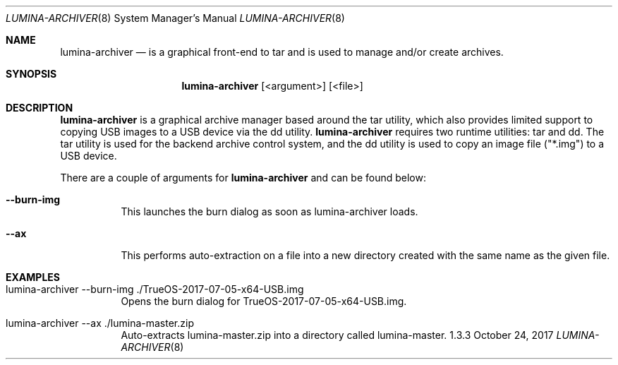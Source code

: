 .Dd October 24, 2017
.Dt LUMINA-ARCHIVER 8
.Os 1.3.3

.Sh NAME
.Nm lumina-archiver
.Nd is a graphical front-end to tar and is used to manage and/or create archives.

.Sh SYNOPSIS
.Nm
.Op <argument> 
.Op <file>

.Sh DESCRIPTION
.Nm
is a graphical archive manager based around the tar utility, which also provides
limited support to copying USB images to a USB device via the dd utility.
.Nm
requires two runtime utilities: tar and dd. The tar utility is used for the
backend archive control system, and the dd utility is used to copy an image file
("*.img") to a USB device.
.Pp
There are a couple of arguments for
.Nm
and can be found below:
.Bl -tag -width indent
.It Ic --burn-img
This launches the burn dialog as soon as lumina-archiver loads.
.It Ic --ax
This performs auto-extraction on a file into a new directory created with the same
name as the given file.

.Sh EXAMPLES
.Bl -tag -width indent
.It lumina-archiver --burn-img ./TrueOS-2017-07-05-x64-USB.img
Opens the burn dialog for TrueOS-2017-07-05-x64-USB.img.
.It lumina-archiver --ax ./lumina-master.zip
Auto-extracts lumina-master.zip into a directory called lumina-master.
